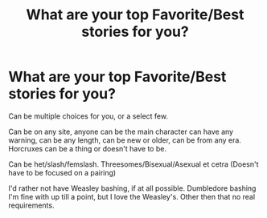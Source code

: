 #+TITLE: What are your top Favorite/Best stories for you?

* What are your top Favorite/Best stories for you?
:PROPERTIES:
:Author: SnarkyAndProud
:Score: 4
:DateUnix: 1590106177.0
:DateShort: 2020-May-22
:FlairText: Request
:END:
Can be multiple choices for you, or a select few.

Can be on any site, anyone can be the main character can have any warning, can be any length, can be new or older, can be from any era. Horcruxes can be a thing or doesn't have to be.

Can be het/slash/femslash. Threesomes/Bisexual/Asexual et cetra (Doesn't have to be focused on a pairing)

I'd rather not have Weasley bashing, if at all possible. Dumbledore bashing I'm fine with up till a point, but I love the Weasley's. Other then that no real requirements.


